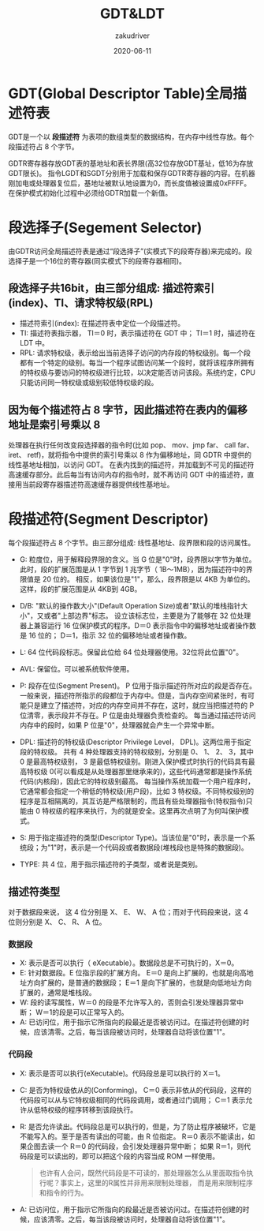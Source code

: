#+TITLE: GDT&LDT
#+AUTHOR: zakudriver
#+DATE: 2020-06-11
#+DESCRIPTION: GDT&LDT笔记
#+HUGO_AUTO_SET_LASTMOD: t
#+HUGO_TAGS: 操作系统
#+HUGO_CATEGORIES: code
#+HUGO_DRAFT: false
#+HUGO_BASE_DIR: ~/WWW-BUILDER
#+HUGO_SECTION: posts


* GDT(Global Descriptor Table)全局描述符表
GDT是一个以 *段描述符* 为表项的数组类型的数据结构，在内存中线性存放。每个段描述符占 8 个字节。

GDTR寄存器存放GDT表的基地址和表长界限(高32位存放GDT基址，低16为存放GDT限长)。
指令LGDT和SGDT分别用于加载和保存GDTR寄存器的内容。在机器刚加电或处理器复位后，基地址被默认地设置为0，而长度值被设置成0xFFFF。在保护模式初始化过程中必须给GDTR加载一个新值。

* 段选择子(Segement Selector)
由GDTR访问全局描述符表是通过“段选择子”(实模式下的段寄存器)来完成的。段选择子是一个16位的寄存器(同实模式下的段寄存器相同)。

** 段选择子共16bit，由三部分组成: 描述符索引(index)、TI、请求特权级(RPL)
- 描述符索引(index): 在描述符表中定位一个段描述符。
- TI: 描述符表指示器， TI＝0 时，表示描述符在 GDT 中； TI＝1 时，描述符在 LDT 中。
- RPL: 请求特权级，表示给出当前选择子访问的内存段的特权级别。每一个段都有一个特定的级别。每当一个程序试图访问某一个段时，就将该程序所拥有的特权级与要访问的特权级进行比较，以决定能否访问该段。系统约定，CPU只能访问同一特权级或级别较低特权级的段。

** 因为每个描述符占 8 字节，因此描述符在表内的偏移地址是索引号乘以 8
处理器在执行任何改变段选择器的指令时(比如 pop、 mov、jmp far、 call far、 iret、 retf)，就将指令中提供的索引号乘以 8 作为偏移地址，同 GDTR 中提供的线性基地址相加，以访问 GDT。
在表内找到的描述符，并加载到不可见的描述符高速缓存部分。此后每当有访问内存的指令时，就不再访问 GDT 中的描述符，直接用当前段寄存器描述符高速缓存器提供线性基地址。

* 段描述符(Segment Descriptor)
每个段描述符占 8 个字节。由三部分组成: 线性基地址、段界限和段的访问属性。

#+DOWNLOADED: https://images2015.cnblogs.com/blog/929457/201612/929457-20161230154447711-2105143159.png @ 2020-07-09 11:10:00
[[file:img/段描述符(Segment_Descriptor)/2020-07-09_11-10-00_929457-20161230154447711-2105143159.png]]


- G: 粒度位，用于解释段界限的含义。当 G 位是"0"时，段界限以字节为单位。此时，段的扩展范围是从 1 字节到 1 兆字节（ 1B～1MB），因为描述符中的界限值是 20 位的。
     相反，如果该位是"1"，那么，段界限是以 4KB 为单位的。这样，段的扩展范围是从 4KB到 4GB。
     
- D/B: "默认的操作数大小"(Default Operation Size)或者"默认的堆栈指针大小"，又或者"上部边界"标志。
       设立该标志位，主要是为了能够在 32 位处理器上兼容运行 16 位保护模式的程序。D＝0 表示指令中的偏移地址或者操作数是 16 位的； D＝1，指示 32 位的偏移地址或者操作数。

- L:  64 位代码段标志。保留此位给 64 位处理器使用。32位将此位置"0"。

- AVL: 保留位。可以被系统软件使用。

- P: 段存在位(Segment Present)。 P 位用于指示描述符所对应的段是否存在。
     一般来说，描述符所指示的段都位于内存中。但是，当内存空间紧张时，有可能只是建立了描述符，对应的内存空间并不存在，这时，就应当把描述符的 P 位清零，表示段并不存在。P 位是由处理器负责检查的。
     每当通过描述符访问内存中的段时，如果 P 位是"0"，处理器就会产生一个异常中断。

- DPL: 描述符的特权级(Descriptor Privilege Level， DPL)。这两位用于指定段的特权级。
       共有 4 种处理器支持的特权级别，分别是 0、 1、 2、 3，其中 0 是最高特权级别， 3 是最低特权级别。刚进入保护模式时执行的代码具有最高特权级 0(可以看成是从处理器那里继承来的)，这些代码通常都是操作系统代码(内核段)，因此它的特权级别最高。
       每当操作系统加载一个用户程序时，它通常都会指定一个稍低的特权级(用户段)，比如 3 特权级。不同特权级别的程序是互相隔离的，其互访是严格限制的，而且有些处理器指令(特权指令)只能由 0 特权级的程序来执行，为的就是安全。这里再次点明了为何叫保护模式。

- S: 用于指定描述符的类型(Descriptor Type)。当该位是"0"时，表示是一个系统段；为"1"时，表示是一个代码段或者数据段(堆栈段也是特殊的数据段)。

- TYPE: 共 4 位，用于指示描述符的子类型，或者说是类别。

** 描述符类型

#+DOWNLOADED: https://images2015.cnblogs.com/blog/929457/201612/929457-20161230155710164-891968633.png @ 2020-07-09 11:08:48
[[file:img/段描述符(Segment_Descriptor)/2020-07-09_11-08-48_929457-20161230155710164-891968633.png]]

对于数据段来说， 这 4 位分别是 X、 E、 W、 A 位；而对于代码段来说，这 4 位则分别是 X、 C、 R、 A 位。

*** 数据段
- X: 表示是否可以执行（ eXecutable）。数据段总是不可执行的，X＝0。
- E: 针对数据段。E 位指示段的扩展方向。 E＝0 是向上扩展的，也就是向高地址方向扩展的，是普通的数据段； E＝1 是向下扩展的，也就是向低地址方向扩展的，通常是堆栈段。
- W: 段的读写属性，W＝0 的段是不允许写入的，否则会引发处理器异常中断； W＝1的段是可以正常写入的。
- A: 已访问位，用于指示它所指向的段最近是否被访问过。在描述符创建的时候，应该清零。之后，每当该段被访问时，处理器自动将该位置"1"。
  
*** 代码段
- X: 表示是否可以执行(eXecutable)。代码段总是可以执行的 X＝1。
- C: 是否为特权级依从的(Conforming)。 C＝0 表示非依从的代码段，这样的代码段可以从与它特权级相同的代码段调用，或者通过门调用； C＝1 表示允许从低特权级的程序转移到该段执行。
- R: 是否允许读出。代码段总是可以执行的，但是，为了防止程序被破坏，它是不能写入的。至于是否有读出的可能，由 R 位指定。 R＝0 表示不能读出，如果企图去读一个 R＝0 的代码段，会引发处理器异常中断；
     如果 R＝1，则代码段是可以读出的，即可以把这个段的内容当成 ROM 一样使用。
     #+BEGIN_QUOTE
     也许有人会问，既然代码段是不可读的，那处理器怎么从里面取指令执行呢？事实上，这里的R属性并非用来限制处理器， 而是用来限制程序和指令的行为。
     #+END_QUOTE
- A: 已访问位，用于指示它所指向的段最近是否被访问过。在描述符创建的时候，应该清零。之后，每当该段被访问时，处理器自动将该位置"1"。


